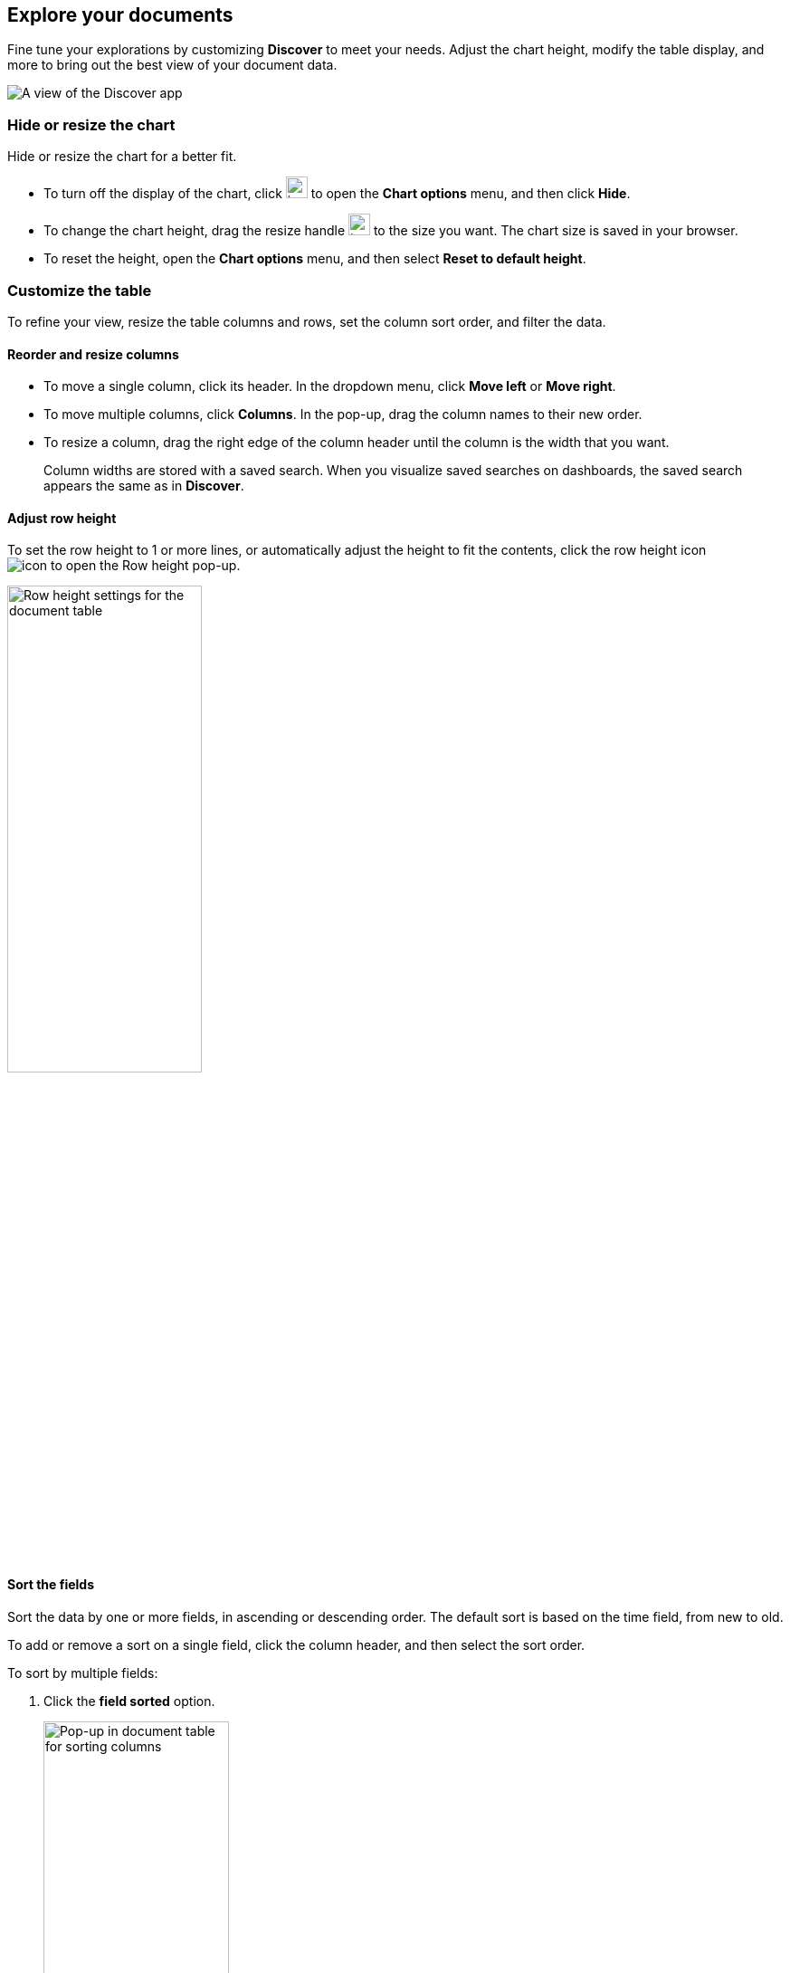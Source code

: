 [[document-explorer]]
== Explore your documents

Fine tune your explorations by customizing *Discover* to meet your needs.
Adjust the chart height, modify the table display, and more to bring out the best
view of your document data.

[role="screenshot"]
image:images/discover.png[A view of the Discover app]


[float]
[[document-explorer-c]]
=== Hide or resize the chart

Hide or resize the chart for a better fit.

* To turn off the display of the chart, click
image:images/chart-icon.png[icon button for opening Show/Hide chart menu, width=24px]
to open the *Chart options* menu, and then click *Hide*.

* To change the chart height, drag the resize handle
image:images/resize-icon.png[two-line icon for increasing or decreasing the height of the chart, width=24px]
to the size you want.
The chart size is saved in your browser.

* To reset the height, open the *Chart options* menu, and then select *Reset to default height*.

[float]
[[document-explorer-customize]]
=== Customize the table

To refine your view, resize the table columns and rows, set the column sort order, and filter the data.

[float]
[[document-explorer-columns]]
==== Reorder and resize columns

* To move a single column, click its header. In the dropdown menu,
click *Move left* or *Move right*.

* To move multiple columns, click *Columns*.
In the pop-up, drag the column names to their new order.

* To resize a column, drag the right edge of the column header until the column is the width that you want.
+
Column widths are stored with a saved search.  When you visualize saved searches on dashboards, the saved search appears the same as in **Discover**.


[float]
[[document-explorer-row-height]]
==== Adjust row height

To set the row height to 1 or more lines, or automatically
adjust the height to fit the contents, click the row height icon
image:images/row-height-icon.png[icon to open the Row height pop-up].

[role="screenshot"]
image::images/document-explorer-row-height.png[Row height settings for the document table, width="50%"]

[float]
[[document-explorer-sort-data]]
==== Sort the fields

Sort the data by one or more fields, in ascending or descending order.
The default sort is based on the time field, from new to old.

To add or remove a sort on a single field, click the
column header, and then select the sort order.

To sort by multiple fields:

. Click the *field sorted* option.
+
[role="screenshot"]
image::images/document-explorer-sort-data.png[Pop-up in document table for sorting columns, width="50%"]

. To add fields to the sort, select their names from the dropdown menu.
+
By default, columns are sorted in the order they are added.
+
[role="screenshot"]
image::images/document-explorer-multi-field.png[Multi field sort in the document table, width="50%"]

. To change the sort order, select a field in the pop-up, and then drag it to the new location.

[float]
[[document-explorer-edit-field]]
==== Edit a field

Customize how {kib} displays a field.

. Click the column header for the field, and then select *Edit data view field.*

. In the Edit field form, change the field name and format.
+
For detailed information on formatting options, refer to <<managing-fields, Format data fields>>.


[float]
[[document-explorer-compare-data]]
==== Filter the documents

Narrow your results to a subset of documents so you're comparing just the data of interest.

. Select the documents you want to compare.

. Click the *documents selected* option, and then select *Show selected documents only*.
+
[role="screenshot"]
image::images/document-explorer-compare-data.png[Compare data in the document table, width="50%"]

[float]
[[document-explorer-configure-table]]
==== Set the number of rows displayed per page

By default, the document table displays 100 rows per page. To change this number,
use the *Rows per page* menu.

[role="screenshot"]
image::images/document-table-rows-per-page.png["Menu with options for setting the number of rows in the document table"]

To customize the default number of rows per page, go to *Stack Managaement > Advanced Settings*
and search for *rows per page*.

[float]
[[document-explorer-full-screen]]
==== View in fullscreen

To view as much data as possible and eliminate distractions, click the fullscreen icon
image:images/fullscreen-icon.png[icon to display the document table in fullscreen mode]
in the document table.

[float]
[[document-explorer-expand-documents]]

=== Go inside a document

Dive into an individual document to inspect its fields, set filters, and view
the documents that occurred before and after it.

. Click the expand icon
image:images/expand-icon-2.png[double arrow icon to open a flyout with the document details].
+
You can view the document in two ways. The **Table** view displays the document fields row-by-row.
The **JSON** (JavaScript Object Notation) view allows you to look at how {es} returns the document.
+
[role="screenshot"]
image::images/document-table-expanded.png[Expanded view of the document table]
+
. In the *Table* view, scan through the fields and their values, or search for a field by name.

. When you find a field of interest,
hover your mouse over the *Actions* column
to:
.. Filter the results to include or exclude specific fields or values.
.. Toggle the field in or out the document table.
.. Pin the field so it stays at the top.

. To navigate to the next and previous documents, click the < and > arrows at the top of the view.

. To create a view of the document that you can bookmark and share, click **Single document**.
+
[role="screenshot"]
image::images/discover-view-single-document.png[Discover single document view]
+
The link is valid for the time the document is available in Elasticsearch. To create a customized view of the document,
you can create <<external-plugin-development, your own plugin>>.

. To view documents that occurred before or after the event you are looking at, click **Surrounding documents**.
+
Documents are displayed using the same set of columns as the *Discover* view from which
the context was opened. The filters you applied are also carried over. Pinned
filters remain active, while other filters are copied in a disabled state.
+
[role="screenshot"]
image::images/discover-context.png[Image showing context view feature, with anchor documents highlighted in blue]
